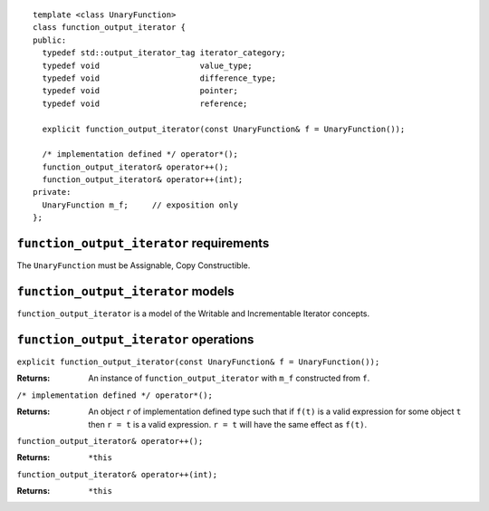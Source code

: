 ::

  template <class UnaryFunction>
  class function_output_iterator {
  public:
    typedef std::output_iterator_tag iterator_category;
    typedef void                     value_type;
    typedef void                     difference_type;
    typedef void                     pointer;
    typedef void                     reference;

    explicit function_output_iterator(const UnaryFunction& f = UnaryFunction());

    /* implementation defined */ operator*();
    function_output_iterator& operator++();
    function_output_iterator& operator++(int);
  private:
    UnaryFunction m_f;     // exposition only
  };



``function_output_iterator`` requirements
.........................................

The ``UnaryFunction`` must be Assignable, Copy Constructible.  



``function_output_iterator`` models
...................................

``function_output_iterator`` is a model of the Writable and
Incrementable Iterator concepts.



``function_output_iterator`` operations
.......................................

``explicit function_output_iterator(const UnaryFunction& f = UnaryFunction());``

:Returns: An instance of ``function_output_iterator`` with
  ``m_f`` constructed from ``f``.


``/* implementation defined */ operator*();``

:Returns: An object ``r`` of implementation defined type
  such that if ``f(t)`` is a valid expression for
  some object ``t`` then ``r = t`` is a valid expression.
  ``r = t`` will have the same effect as ``f(t)``.
  

``function_output_iterator& operator++();``

:Returns: ``*this``


``function_output_iterator& operator++(int);``

:Returns: ``*this``
